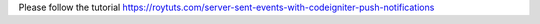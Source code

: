 Please follow the tutorial https://roytuts.com/server-sent-events-with-codeigniter-push-notifications
